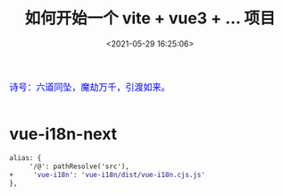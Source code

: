 #+TITLE: 如何开始一个 vite + vue3 + ... 项目
#+DATE: <2021-05-29 16:25:06>
#+TAGS[]: vue3, vite
#+CATEGORIES[]: vue
#+LANGUAGE: zh-cn
#+STARTUP: indent shrink inlineimages

#+begin_export html
<link href="https://fonts.goo~gleapis.com/cs~s2?family=ZCOOL+XiaoWei&display=swap" rel="stylesheet">
<kbd>
<font color="blue" size="3" style="font-family: 'ZCOOL XiaoWei', serif;">
  诗号：六道同坠，魔劫万千，引渡如来。
</font>
</kbd><br><br>
<script src="/js/utils.js"></script>
<script src="/js/vue/vue-next.js"></script>
#+end_export

[[/img/bdx/yiyeshu-001.jpg]]


* vue-i18n-next

#+begin_src diff
alias: {
     '/@': pathResolve('src'),
+     'vue-i18n': 'vue-i18n/dist/vue-i18n.cjs.js'
},
#+end_src
